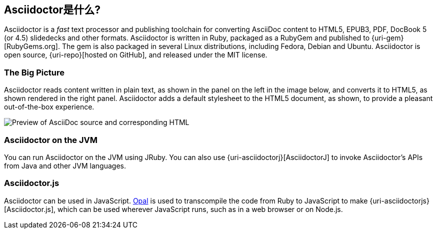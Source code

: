 ////
用户手册
////

== Asciidoctor是什么?

////
{homepage}[Asciidoctor]  是一个开源文本处理器，同时也是可以将AsciiDoc文本转换成HTML5、EPUB3、PDF、DocBook5.0、DocBook4.5、slidedecks和其他客户化格式的工具套件。
Asciidoctor完全使用Ruby语言编写，使用RubyGem打包，发布于{gem}[RubyGems.org]。
同样也提供了Fedora，Debian和Ubuntu的相关包用于安装Asciidoctor
项目的git库位于 {gh-org}[Asciidoctor organization on GitHub]。
////

Asciidoctor is a _fast_ text processor and publishing toolchain for converting AsciiDoc content to HTML5, EPUB3, PDF, DocBook 5 (or 4.5) slidedecks and other formats.
Asciidoctor is written in Ruby, packaged as a RubyGem and published to {uri-gem}[RubyGems.org].
The gem is also packaged in several Linux distributions, including Fedora, Debian and Ubuntu.
Asciidoctor is open source, {uri-repo}[hosted on GitHub], and released under the MIT license.

=== The Big Picture

Asciidoctor reads content written in plain text, as shown in the panel on the left in the image below, and converts it to HTML5, as shown rendered in the right panel.
Asciidoctor adds a default stylesheet to the HTML5 document, as shown, to provide a pleasant out-of-the-box experience.

image::zen-screenshot.png[Preview of AsciiDoc source and corresponding HTML]

=== Asciidoctor on the JVM

You can run Asciidoctor on the JVM using JRuby.
You can also use {uri-asciidoctorj}[AsciidoctorJ] to invoke Asciidoctor's APIs from Java and other JVM languages.

=== Asciidoctor.js

Asciidoctor can be used in JavaScript.
https://opalrb.com[Opal] is used to transcompile the code from Ruby to JavaScript to make {uri-asciidoctorjs}[Asciidoctor.js], which can be used wherever JavaScript runs, such as in a web browser or on Node.js.
